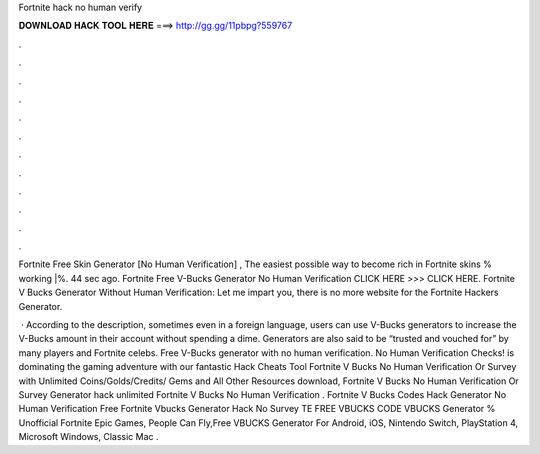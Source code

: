 Fortnite hack no human verify



𝐃𝐎𝐖𝐍𝐋𝐎𝐀𝐃 𝐇𝐀𝐂𝐊 𝐓𝐎𝐎𝐋 𝐇𝐄𝐑𝐄 ===> http://gg.gg/11pbpg?559767



.



.



.



.



.



.



.



.



.



.



.



.

Fortnite Free Skin Generator [No Human Verification] , The easiest possible way to become rich in Fortnite skins % working |%. 44 sec ago. Fortnite Free V-Bucks Generator No Human Verification CLICK HERE >>>  CLICK HERE. Fortnite V Bucks Generator Without Human Verification: Let me impart you, there is no more website for the Fortnite Hackers Generator.

 · According to the description, sometimes even in a foreign language, users can use V-Bucks generators to increase the V-Bucks amount in their account without spending a dime. Generators are also said to be “trusted and vouched for” by many players and Fortnite celebs. Free V-Bucks generator with no human verification. No Human Verification Checks! is dominating the gaming adventure with our fantastic Hack Cheats Tool Fortnite V Bucks No Human Verification Or Survey with Unlimited Coins/Golds/Credits/ Gems and All Other Resources download, Fortnite V Bucks No Human Verification Or Survey Generator hack unlimited Fortnite V Bucks No Human Verification . Fortnite V Bucks Codes Hack Generator No Human Verification Free Fortnite Vbucks Generator Hack No Survey TE FREE VBUCKS CODE  VBUCKS Generator % Unofficial Fortnite Epic Games, People Can Fly,Free VBUCKS Generator For Android, iOS, Nintendo Switch, PlayStation 4, Microsoft Windows, Classic Mac .
